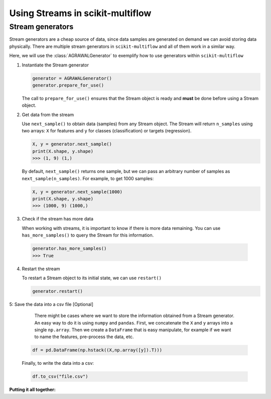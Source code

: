 =================================
Using Streams in scikit-multiflow
=================================

Stream generators
=================

.. py:currentmodule:: skmultiflow.data.agrawal_generator

Stream generators are a cheap source of data, since data samples are generated on demand we can avoid storing data physically. There are multiple stream generators in ``scikit-multiflow`` and all of them work in a similar way.

Here, we will use the :class:`AGRAWALGenerator` to exemplify how to use generators within ``scikit-multiflow``


1. Instantiate the Stream generator

   .. code-block:: python

      generator = AGRAWALGenerator()
      generator.prepare_for_use()


   The call to ``prepare_for_use()`` ensures that the Stream object is ready and **must** be done before using a Stream object.


2. Get data from the stream

   Use ``next_sample()`` to obtain data (samples) from any Stream object. The Stream will return ``n_samples`` using two arrays: ``X`` for features and ``y`` for classes (classification) or targets (regression).

   .. code-block:: python

      X, y = generator.next_sample()
      print(X.shape, y.shape)
      >>> (1, 9) (1,)


   By default, ``next_sample()`` returns one sample, but we can pass an arbitrary number of samples as ``next_sample(n_samples)``. For example, to get 1000 samples:

   .. code-block:: python

      X, y = generator.next_sample(1000)
      print(X.shape, y.shape)
      >>> (1000, 9) (1000,)

.. py:currentmodule:: skmultiflow.evaluation.evaluate_prequential


3. Check if the stream has more data

   When working with streams, it is important to know if there is more data remaining. You can use ``has_more_samples()`` to query the Stream for this information.

  .. code-block:: python

      generator.has_more_samples()
      >>> True

4. Restart the stream

   To restart a Stream object to its initial state, we can use ``restart()``

   .. code-block:: python

      generator.restart()


5: Save the data into a csv file [Optional]

   There might be cases where we want to store the information obtained from a Stream generator. An easy way to do it is using ``numpy`` and ``pandas``. First, we concatenate the ``X`` and ``y`` arrays into a single ``np.array``. Then we create a ``DataFrame`` that is easy manipulate, for example if we want to name the features, pre-process the data, etc.

  .. code-block:: python

      df = pd.DataFrame(np.hstack((X,np.array([y]).T)))


  Finally, to write the data into a csv:

  .. code-block:: python

      df.to_csv("file.csv")



**Putting it all together:**

.. code-block:: python
   :linenos:

   from skmultiflow.data import AGRAWALGenerator
   import pandas as pd
   import numpy as np

   # 1. Instantiate the stream generator
   generator = AGRAWALGenerator()
   generator.prepare_for_use()

   # 2. Get data from the stream
   X, y = generator.next_sample()
   print(X.shape, y.shape)
   >>> (1, 9) (1,)

   X, y = generator.next_sample(1000)
   print(X.shape, y.shape)
   >>> (1000, 9) (1000,)

   # 3. Check if the stream has more data
   generator.has_more_samples()
   >>> True

   # 4. Restart the stream
   generator.restart()

   # 5. Save data into a csv file [Optional]
   df = pd.DataFrame(np.hstack((X,np.array([y]).T)))